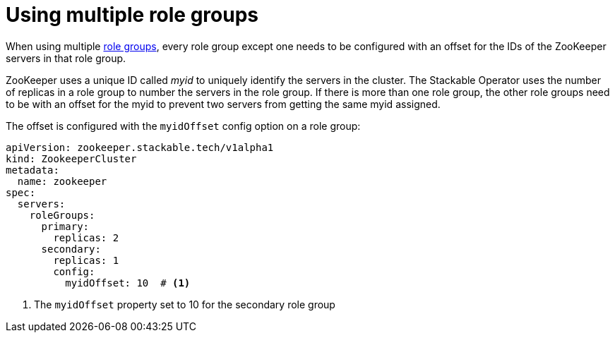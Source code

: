 = Using multiple role groups

// abstract/summary
When using multiple xref:home:concepts:roles-and-role-groups.adoc[role groups], every role group except one needs to be configured with an offset for the IDs of the ZooKeeper servers in that role group.

ZooKeeper uses a unique ID called _myid_ to uniquely identify the servers in the cluster. The Stackable Operator uses the number of replicas in a role group to number the servers in the role group. If there is more than one role group, the other role groups need to be with an offset for the myid to prevent two servers from getting the same myid assigned.

The offset is configured with the `myidOffset` config option on a role group:

```yaml
apiVersion: zookeeper.stackable.tech/v1alpha1
kind: ZookeeperCluster
metadata:
  name: zookeeper
spec:
  servers:
    roleGroups:
      primary:
        replicas: 2
      secondary:
        replicas: 1
        config:
          myidOffset: 10  # <1>
```

<1> The `myidOffset` property set to 10 for the secondary role group
